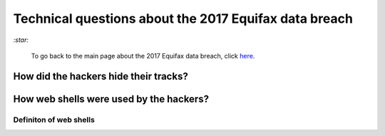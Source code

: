 ======================================================
Technical questions about the 2017 Equifax data breach
======================================================
`:star:`

  To go back to the main page about the 2017 Equifax data breach, click 
  `here`_.

How did the hackers hide their tracks?
======================================

How web shells were used by the hackers?
=========================================
Definiton of web shells
-----------------------

.. URLs
.. _here: ./README.rst
